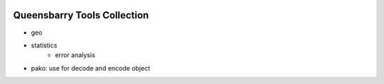 .. raw:: html

    <p>
      <h1>
        Queensbarry - qb
      </h1>
    </p>

.. image:: https://img.shields.io/pypi/v/queensbarry
    :target: https://pypi.org/project/queensbarry/


Queensbarry Tools Collection
----

- geo
- statistics
    - error analysis
- pako: use for decode and encode object

